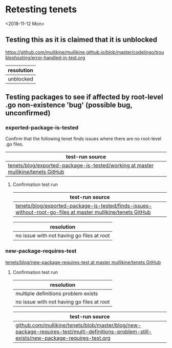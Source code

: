 * Retesting tenets
<2018-11-12 Mon> 
** Testing this as it is claimed that it is unblocked
 https://github.com/mullikine/mullikine.github.io/blob/master/codelingo/troubleshooting/error-handled-in-test.org

 | resolution |
 |------------|
 | unblocked  |

** Testing packages to see if affected by root-level .go non-existence 'bug' (possible bug, unconfirmed)
*** exported-package-is-tested
Confirm that the following tenet finds issues where there are no root-level .go files.
| test-run source                                                               |
|------------------------------------------------------------------------------------|
| [[https://github.com/mullikine/tenets/tree/master/blog/exported-package-is-tested/working][tenets/blog/exported-package-is-tested/working at master  mullikine/tenets  GitHub]] |

**** Confirmation test run
| test-run source |
|-----------------|
| [[https://github.com/mullikine/tenets/tree/master/blog/exported-package-is-tested/finds-issues-without-root-go-files][tenets/blog/exported-package-is-tested/finds-issues-without-root-go-files at master  mullikine/tenets  GitHub]]                |

| resolution                                |
|-------------------------------------------|
| no issue with not having go files at root |

*** new-package-requires-test
 [[https://github.com/mullikine/tenets/tree/master/blog/new-package-requires-test][tenets/blog/new-package-requires-test at master  mullikine/tenets  GitHub]]

**** Confirmation test run
 | resolution                                |
 |-------------------------------------------|
 | multiple definitions problem exists       |
 | no issue with not having go files at root |

| test-run source |
|-----------------|
| [[https://github.com/mullikine/tenets/blob/master/blog/new-package-requires-test/multi-definitions-problem-still-exists/new-package-requires-test.org][github.com/mullikine/tenets/blob/master/blog/new-package-requires-test/multi-definitions-problem-still-exists/new-package-requires-test.org]]                |